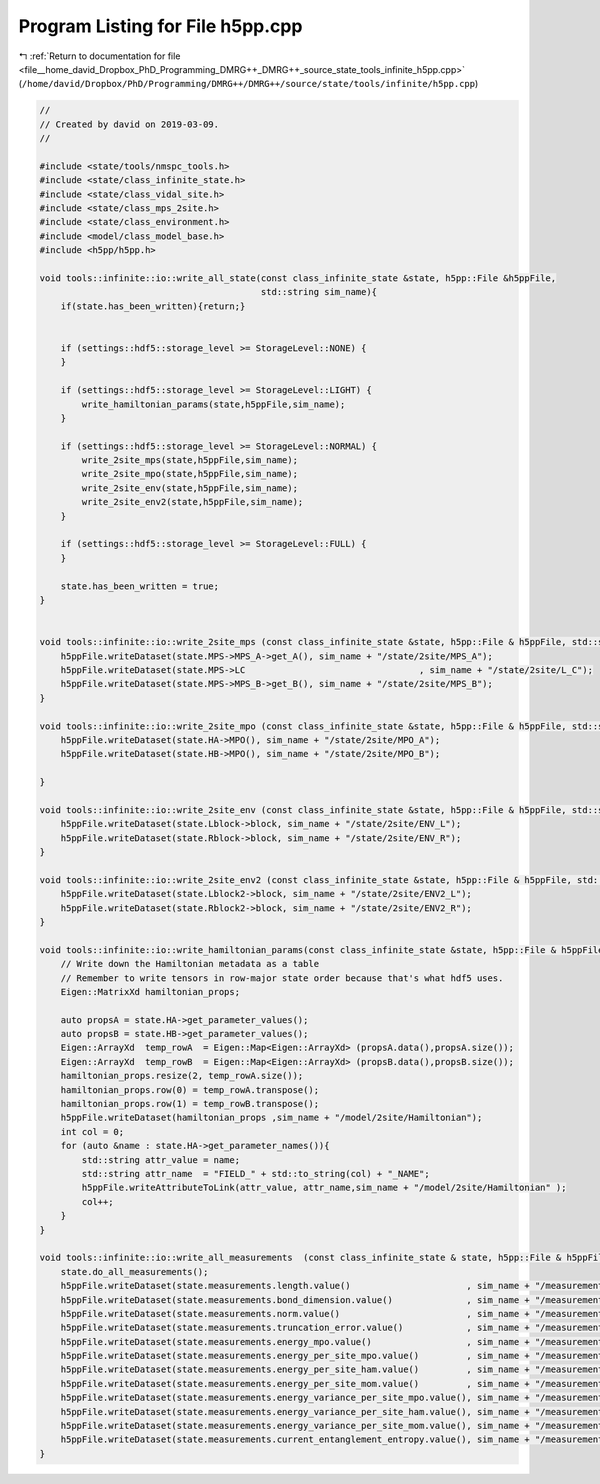 
.. _program_listing_file__home_david_Dropbox_PhD_Programming_DMRG++_DMRG++_source_state_tools_infinite_h5pp.cpp:

Program Listing for File h5pp.cpp
=================================

|exhale_lsh| :ref:`Return to documentation for file <file__home_david_Dropbox_PhD_Programming_DMRG++_DMRG++_source_state_tools_infinite_h5pp.cpp>` (``/home/david/Dropbox/PhD/Programming/DMRG++/DMRG++/source/state/tools/infinite/h5pp.cpp``)

.. |exhale_lsh| unicode:: U+021B0 .. UPWARDS ARROW WITH TIP LEFTWARDS

.. code-block:: cpp

   //
   // Created by david on 2019-03-09.
   //
   
   #include <state/tools/nmspc_tools.h>
   #include <state/class_infinite_state.h>
   #include <state/class_vidal_site.h>
   #include <state/class_mps_2site.h>
   #include <state/class_environment.h>
   #include <model/class_model_base.h>
   #include <h5pp/h5pp.h>
   
   void tools::infinite::io::write_all_state(const class_infinite_state &state, h5pp::File &h5ppFile,
                                             std::string sim_name){
       if(state.has_been_written){return;}
   
   
       if (settings::hdf5::storage_level >= StorageLevel::NONE) {
       }
   
       if (settings::hdf5::storage_level >= StorageLevel::LIGHT) {
           write_hamiltonian_params(state,h5ppFile,sim_name);
       }
   
       if (settings::hdf5::storage_level >= StorageLevel::NORMAL) {
           write_2site_mps(state,h5ppFile,sim_name);
           write_2site_mpo(state,h5ppFile,sim_name);
           write_2site_env(state,h5ppFile,sim_name);
           write_2site_env2(state,h5ppFile,sim_name);
       }
   
       if (settings::hdf5::storage_level >= StorageLevel::FULL) {
       }
   
       state.has_been_written = true;
   }
   
   
   void tools::infinite::io::write_2site_mps (const class_infinite_state &state, h5pp::File & h5ppFile, std::string sim_name){
       h5ppFile.writeDataset(state.MPS->MPS_A->get_A(), sim_name + "/state/2site/MPS_A");
       h5ppFile.writeDataset(state.MPS->LC                                 , sim_name + "/state/2site/L_C");
       h5ppFile.writeDataset(state.MPS->MPS_B->get_B(), sim_name + "/state/2site/MPS_B");
   }
   
   void tools::infinite::io::write_2site_mpo (const class_infinite_state &state, h5pp::File & h5ppFile, std::string sim_name){
       h5ppFile.writeDataset(state.HA->MPO(), sim_name + "/state/2site/MPO_A");
       h5ppFile.writeDataset(state.HB->MPO(), sim_name + "/state/2site/MPO_B");
   
   }
   
   void tools::infinite::io::write_2site_env (const class_infinite_state &state, h5pp::File & h5ppFile, std::string sim_name){
       h5ppFile.writeDataset(state.Lblock->block, sim_name + "/state/2site/ENV_L");
       h5ppFile.writeDataset(state.Rblock->block, sim_name + "/state/2site/ENV_R");
   }
   
   void tools::infinite::io::write_2site_env2 (const class_infinite_state &state, h5pp::File & h5ppFile, std::string sim_name){
       h5ppFile.writeDataset(state.Lblock2->block, sim_name + "/state/2site/ENV2_L");
       h5ppFile.writeDataset(state.Rblock2->block, sim_name + "/state/2site/ENV2_R");
   }
   
   void tools::infinite::io::write_hamiltonian_params(const class_infinite_state &state, h5pp::File & h5ppFile, std::string sim_name){
       // Write down the Hamiltonian metadata as a table
       // Remember to write tensors in row-major state order because that's what hdf5 uses.
       Eigen::MatrixXd hamiltonian_props;
   
       auto propsA = state.HA->get_parameter_values();
       auto propsB = state.HB->get_parameter_values();
       Eigen::ArrayXd  temp_rowA  = Eigen::Map<Eigen::ArrayXd> (propsA.data(),propsA.size());
       Eigen::ArrayXd  temp_rowB  = Eigen::Map<Eigen::ArrayXd> (propsB.data(),propsB.size());
       hamiltonian_props.resize(2, temp_rowA.size());
       hamiltonian_props.row(0) = temp_rowA.transpose();
       hamiltonian_props.row(1) = temp_rowB.transpose();
       h5ppFile.writeDataset(hamiltonian_props ,sim_name + "/model/2site/Hamiltonian");
       int col = 0;
       for (auto &name : state.HA->get_parameter_names()){
           std::string attr_value = name;
           std::string attr_name  = "FIELD_" + std::to_string(col) + "_NAME";
           h5ppFile.writeAttributeToLink(attr_value, attr_name,sim_name + "/model/2site/Hamiltonian" );
           col++;
       }
   }
   
   void tools::infinite::io::write_all_measurements  (const class_infinite_state & state, h5pp::File & h5ppFile, std::string sim_name){
       state.do_all_measurements();
       h5ppFile.writeDataset(state.measurements.length.value()                      , sim_name + "/measurements/2site/length");
       h5ppFile.writeDataset(state.measurements.bond_dimension.value()              , sim_name + "/measurements/2site/bond_dimension");
       h5ppFile.writeDataset(state.measurements.norm.value()                        , sim_name + "/measurements/2site/norm");
       h5ppFile.writeDataset(state.measurements.truncation_error.value()            , sim_name + "/measurements/2site/truncation_error");
       h5ppFile.writeDataset(state.measurements.energy_mpo.value()                  , sim_name + "/measurements/2site/energy");
       h5ppFile.writeDataset(state.measurements.energy_per_site_mpo.value()         , sim_name + "/measurements/2site/energy_per_site");
       h5ppFile.writeDataset(state.measurements.energy_per_site_ham.value()         , sim_name + "/measurements/2site/energy_per_site_mom");
       h5ppFile.writeDataset(state.measurements.energy_per_site_mom.value()         , sim_name + "/measurements/2site/energy_per_site_mom");
       h5ppFile.writeDataset(state.measurements.energy_variance_per_site_mpo.value(), sim_name + "/measurements/2site/energy_variance_per_site");
       h5ppFile.writeDataset(state.measurements.energy_variance_per_site_ham.value(), sim_name + "/measurements/2site/energy_variance_per_site_ham");
       h5ppFile.writeDataset(state.measurements.energy_variance_per_site_mom.value(), sim_name + "/measurements/2site/energy_variance_per_site_mom");
       h5ppFile.writeDataset(state.measurements.current_entanglement_entropy.value(), sim_name + "/measurements/2site/entanglement_entropy_midchain");
   }
   
